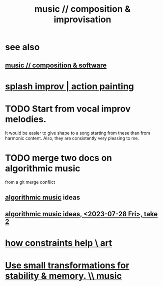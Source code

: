:PROPERTIES:
:ID:       3122b24d-3a03-43e6-ae58-e2247d51a1b6
:END:
#+title: music // composition & improvisation
* see also
** [[id:1a7c1761-5d28-4b98-a5f0-1d6651cea8f6][music // composition & software]]
* [[id:bbd1b9de-c855-41d9-8245-797d09790f87][splash improv | action painting]]
* TODO Start from vocal improv melodies.
  It would be easier to give shape to a song starting from these than from harmonic content.
  Also, they are consistently very pleasing to me.
* TODO merge two docs on algorithmic music
  from a git merge conflict
** [[id:ca5b629b-c2d2-4fef-9ae9-38ae2ac52bb4][algorithmic music]] ideas
** [[id:5e40393b-a042-41d2-ba79-41ab70fc9ba6][algorithmic music ideas, <2023-07-28 Fri>, take 2]]
* [[id:b449bd05-ac06-4548-8982-3a6eb05f5d91][how constraints help \ art]]
* [[id:bcb1bf60-ce8a-4741-9df6-988922056f75][Use small transformations for stability & memory. \\ music]]
